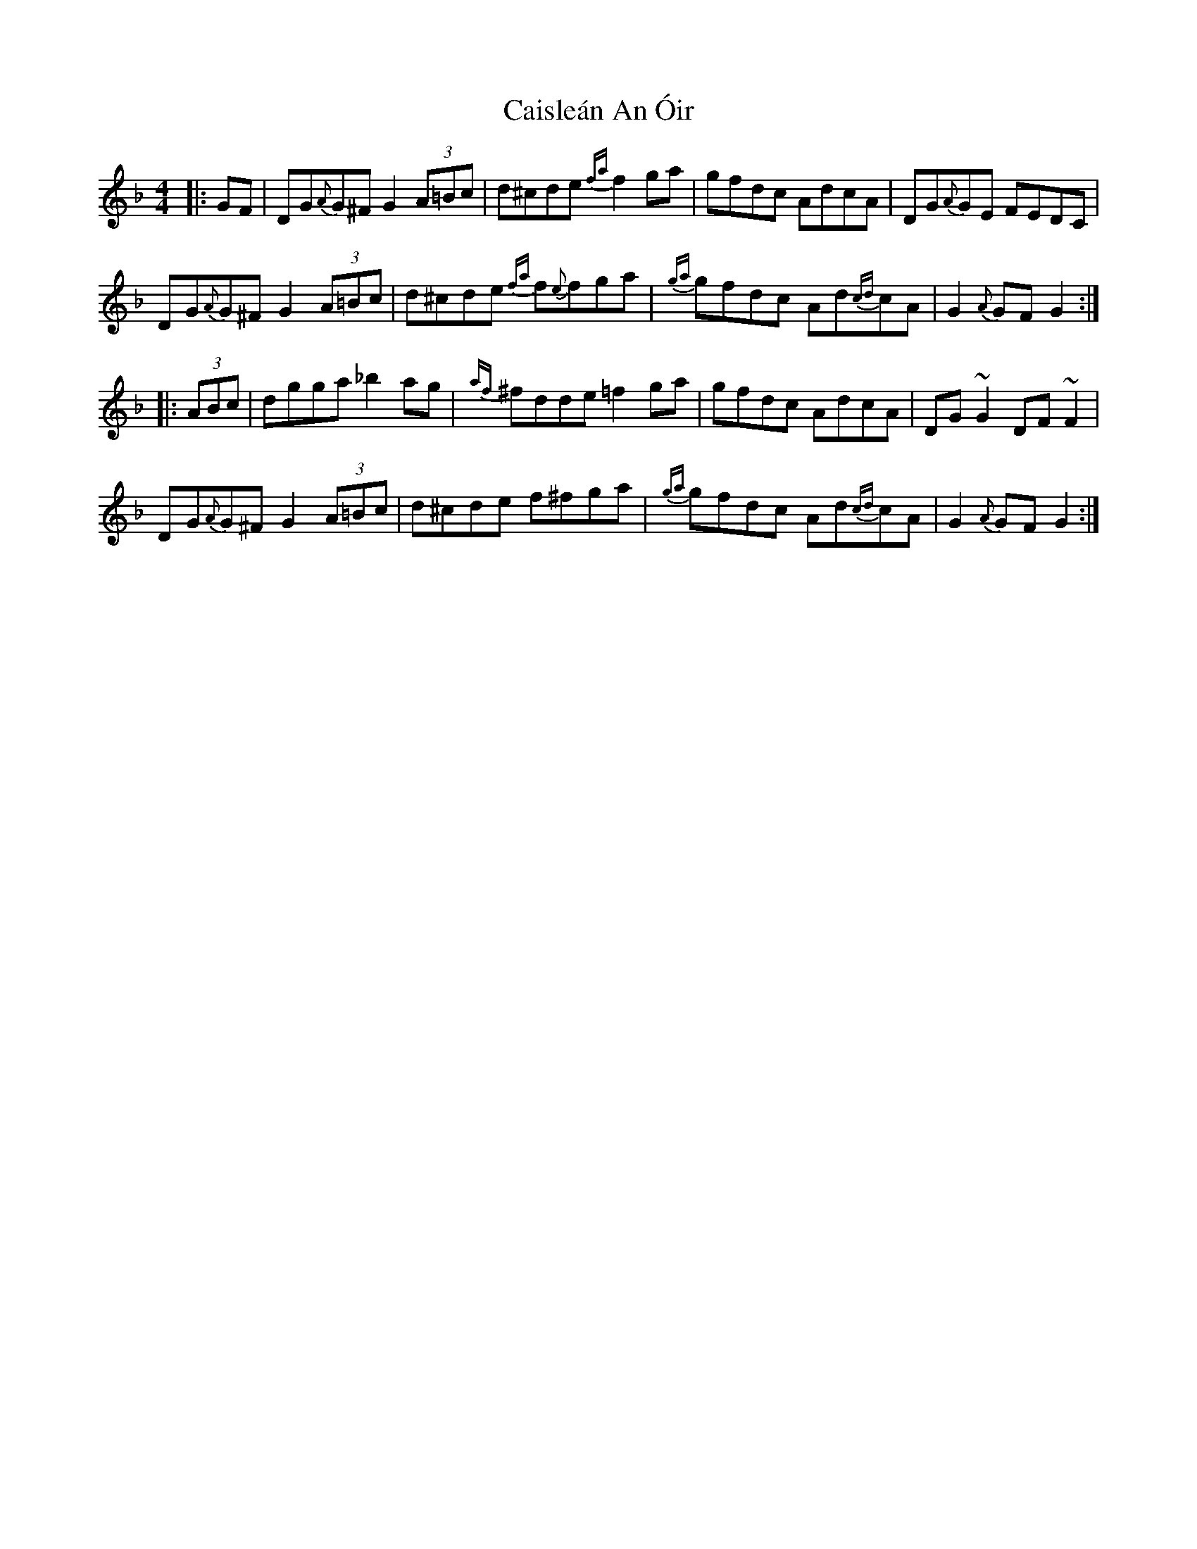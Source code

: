 X: 5783
T: Caisleán An Óir
R: hornpipe
M: 4/4
K: Gdorian
|:GF|DG{A}G^F G2 (3A=Bc|d^cde {fa}f2ga|gfdc AdcA|DG{A}GE FEDC|
DG{A}G^F G2 (3A=Bc|d^cde {fa}f{e}fga|{ga}gfdc Ad{cd}cA|G2{A}GF G2:|
|:(3ABc|dgga _b2 ag|{af}^fdde =f2ga|gfdc AdcA|DG~G2 DF~F2|
DG{A}G^F G2 (3A=Bc|d^cde f^fga|{ga}gfdc Ad{cd}cA|G2{A}GF G2:|

